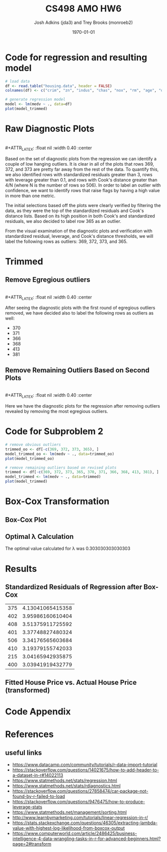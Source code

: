 #+AUTHOR: Josh Adkins (jda3) and Trey Brooks (monroeb2)
#+DATE: \today
#+TITLE: CS498 AMO HW6
#+OPTIONS:     H:2 num:t toc:nil \n:nil ::t |:t ^:t f:t tex:t ...
#+LATEX_HEADER:     \usepackage[margin=2cm]{geometry}
#+LATEX_HEADER:     \usepackage{listings}
#+LATEX_HEADER:     \usepackage{minted}
#+LATEX_HEADER:     \setlength{\parindent}{0cm} \setlength{\parskip}{10pt}

# (50 points) Regress house price (variable 14) against all others, and use
# leverage, Cook's distance, and standardized residuals to find possible
# outliers. Use plot(your_linear_regression_model) to produce a diagnostic plot
# that allows you to identify possible outliers (points with high residual or
# high leverage or high influence). Give the indices of possible outliers and
# explain why you think they are outliers. The reason being an outlier may not
# be same, so please be sure you understand the plot well. (You can read R
# tutorial provided above if you have any questions).


# (30 points) Remove all points you suspect as outliers, and compute a new
# regression. Reproduce a diagnostic plot that allows you to identify possible
# outliers. We do not require explanations this time.

# (10 points) Apply a Box-Cox transformation (use boxcox command) to the
# dependent variable, what is the best value of the parameter?

# (10 points) Now transform the dependent variable, build a linear regression,
# and check the standardized residuals. If they look acceptable, produce a plot
# of fitted house price against true house price.

# ##############################################################################

# (0 points) Page 1: code for regression and resulting model.
# (50 points) Page 2: a screenshot of your diagnostic plot and a few sentences
# of your explanation.
# (20 points) Page 3: a screenshot of your new diagnostic plot.
# (10 points) Page 4: a screenshot of your code for subproblem 2.
# (10 points) Page 5: a screenshot of Box-Cox transformation plot and the best
# value you chose.
# (10 points) Page 6: result of the standardized residuals of the regression
# after Box-Cox transformation and a plot of fitted house price against true
# house price.
# (0 points) Page 7: code for subproblems 3 and 4.
# ##############################################################################

# Did you use the common heuristic thresholds for your removal (i.e.
# cooks.distance > 4/n,
# leverage > 0.1,
# abs(standardized_residuals) > 3

# )? If I use those I'm getting more than 10 points.

* Code for regression and resulting model

  #+BEGIN_SRC R
    # load data
    df <- read.table("housing.data", header = FALSE)
    colnames(df) <- c("crim", "zn", "indus", "chas", "nox", "rm", "age", "dis", "rad", "tax", "ptratio", "b", "lstat", "medv")

    # generate regression model
    model <- lm(medv ~ ., data=df)
    plot(model_trimmed)
  #+END_SRC
  \clearpage
  
* Raw Diagnostic Plots

  #+BEGIN_CENTER
  #+ATTR_LATEX: :float nil :width 0.40\textwidth :center
  [[./images/raw/res_vs_fit.png]]
  #+ATTR_LATEX: :float nil :width 0.40\textwidth :center
  [[./images/raw/norm_qq.png]]
  \\
  #+ATTR_LATEX: :float nil :width 0.40\textwidth :center
  [[./images/raw/scale_location.png]]
  #+ATTR_LATEX: :float nil :width 0.40\textwidth :center
  [[./images/raw/res_vs_lev.png]]
  #+END_CENTER

  Based on the set of diagnostic plots from the regression we can identify a
  couple of low hanging outliers. It is clear in all of the plots that rows 369,
  372, and 373 are pretty far away from the rest of the data. To quantify this,
  we also identified rows with standardized residuals greater than 3, rows with
  leverage greater than 0.1, and rows with Cook's distance greater than 4/N
  (where N is the number of rows so 506). In order to label an outlier with
  confidence, we want to identify rows that raise flags by having a high value
  in more than one metric.

  The initial selections based off the plots were clearly verified by filtering
  the data, as they were the top of the standardized residuals and Cook's
  distance lists. Based on its high position in both Cook's and standardized
  residuals, we also decided to label row 365 as an outlier.

  From the visual examination of the diagnostic plots and verification with
  standardized residual, leverage, and Cook's distance thresholds, we will label
  the following rows as outliers: 369, 372, 373, and 365.

  \clearpage

* Trimmed

** Remove Egregious outliers

  #+BEGIN_CENTER
  #+ATTR_LATEX: :float nil :width 0.40\textwidth :center
  [[./images/trimmed_obvious/res_vs_fit.png]]
  #+ATTR_LATEX: :float nil :width 0.40\textwidth :center
  [[./images/trimmed_obvious/norm_qq.png]]
  \\
  #+ATTR_LATEX: :float nil :width 0.40\textwidth :center
  [[./images/trimmed_obvious/scale_location.png]]
  #+ATTR_LATEX: :float nil :width 0.40\textwidth :center
  [[./images/trimmed_obvious/res_vs_lev.png]]
  #+END_CENTER

  After seeing the diagnostic plots with the first round of egregious outliers
  removed, we have decided also to label the following rows as outliers as well:

  - 370
  - 371
  - 366
  - 368
  - 413
  - 381

  \clearpage

** Remove Remaining Outliers Based on Second Plots

  #+BEGIN_CENTER
  #+ATTR_LATEX: :float nil :width 0.40\textwidth :center
  [[./images/trimmed/res_vs_fit.png]]
  #+ATTR_LATEX: :float nil :width 0.40\textwidth :center
  [[./images/trimmed/norm_qq.png]]
  \\
  #+ATTR_LATEX: :float nil :width 0.40\textwidth :center
  [[./images/trimmed/scale_location.png]]
  #+ATTR_LATEX: :float nil :width 0.40\textwidth :center
  [[./images/trimmed/res_vs_lev.png]]
  #+END_CENTER

  Here we have the diagnostic plots for the regression after removing outliers
  revealed by removing the most egregious outliers.

  \clearpage

* Code for Subproblem 2

  #+BEGIN_SRC R
    # remove obvious outliers
    trimmed_oo <- df[-c(369, 372, 373, 365), ]
    model_trimmed_oo <- lm(medv ~ ., data=trimmed_oo)
    plot(model_trimmed_oo)

    # remove remaining outliers based on revised plots
    trimmed <- df[-c(369, 372, 373, 365, 370, 371, 366, 368, 413, 381), ]
    model_trimmed <- lm(medv ~ ., data=trimmed)
    plot(model_trimmed)
  #+END_SRC
  \clearpage

* Box-Cox Transformation

** Box-Cox Plot

  #+ATTR_LATEX: :float nil 
  [[./images/boxcox.png]]

** Optimal \lambda Calculation
   The optimal value calculated for \lambda was 0.303030303030303

  \clearpage

* Results

** Standardized Residuals of Regression after Box-Cox

   #+ATTR_LATEX: :align |c|c| :width 300px 
|-----+------------------|
| 375 | 4.13041065415358 |
| 402 | 3.95986160610404 |
| 408 | 3.51375911725592 |
| 401 | 3.37748827480324 |
| 506 | 3.34176565603684 |
| 410 | 3.19379155742033 |
| 215 | 3.04165942935875 |
| 400 | 3.03941919432779 |
|-----+------------------|

** Fitted House Price vs. Actual House Price (transformed)

   #+ATTR_LATEX: :float nil 
   [[./images/predicted_vs_actual_transformed.png]]

* Code Appendix

  #+include: "./jda3_monroeb2_hw6.r" src r -n

* References
** useful links
   - https://www.datacamp.com/community/tutorials/r-data-import-tutorial
   - https://stackoverflow.com/questions/14021675/how-to-add-header-to-a-dataset-in-r#14022113
   - https://www.statmethods.net/stats/regression.html
   - https://www.statmethods.net/stats/rdiagnostics.html
   - https://stackoverflow.com/questions/27858474/car-package-not-found-by-r-failed-to-load
   - https://stackoverflow.com/questions/9476475/how-to-produce-leverage-stats
   - https://www.statmethods.net/management/sorting.html
   - http://www.learnbymarketing.com/tutorials/linear-regression-in-r/
   - https://stats.stackexchange.com/questions/46305/extracting-lambda-value-with-highest-log-likelihood-from-boxcox-output
   - https://www.computerworld.com/article/2486425/business-intelligence-4-data-wrangling-tasks-in-r-for-advanced-beginners.html?page=2#transform
